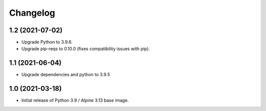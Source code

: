 Changelog
=========

1.2 (2021-07-02)
----------------

* Upgrade Python to 3.9.6.
* Upgrade pip-reqs to 0.10.0 (fixes compatibility issues with pip).


1.1 (2021-06-04)
----------------

* Upgrade dependencies and python to 3.9.5


1.0 (2021-03-18)
----------------

* Initial release of Python 3.9 / Alpine 3.13 base image.
